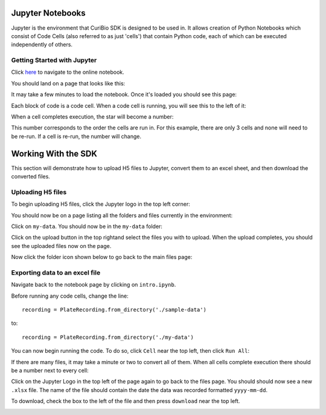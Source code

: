 .. _gettingstarted:

Jupyter Notebooks
=================

Jupyter is the environment that CuriBio SDK is designed to be used in. It allows creation
of Python Notebooks which consist of Code Cells (also referred to as just 'cells') that contain Python code,
each of which can be executed independently of others.

Getting Started with Jupyter
----------------------------

Click `here <https://mybinder.org/v2/gh/curibio/curibio.sdk/master?filepath=intro.ipynb>`_ to navigate to the online
notebook.

You should land on a page that looks like this:

.. image:: images/mybinder_loading_page.png
    :width: 400

It may take a few minutes to load the notebook. Once it's loaded you should see this page:

.. image:: images/fresh_nb.png
    :width: 400

Each block of code is a code cell. When a code cell is running, you will see this to
the left of it:

.. image:: images/running_cell.png
    :width: 400

When a cell completes execution, the star will become a number:

.. image:: images/finished_cell.png
    :width: 400

This number corresponds to the order the cells are run in. For this example,
there are only 3 cells and none will need to be re-run. If a cell is re-run,
the number will change.


Working With the SDK
====================

This section will demonstrate how to upload H5 files to Jupyter, convert them to
an excel sheet, and then download the converted files.


Uploading H5 files
------------------

To begin uploading H5 files, click the Jupyter logo in the top left corner:

.. image:: images/jupyter.png
    :width: 200

You should now be on a page listing all the folders and files currently in the environment:

.. image:: images/fresh_files_page.png
    :width: 400

Click on ``my-data``. You should now be in the ``my-data`` folder:

.. image:: images/my_data.png
    :width: 400

Click on the upload button in the top rightand select the files you with to upload.
When the upload completes, you should see the uploaded files now on the page.

Now click the folder icon shown below to go back to the main files page:

.. image:: images/folder_icon.png
    :width: 400


Exporting data to an excel file
-------------------------------

Navigate back to the notebook page by clicking on ``intro.ipynb``.

Before running any code cells, change the line::

    recording = PlateRecording.from_directory('./sample-data')

to::

    recording = PlateRecording.from_directory('./my-data')


You can now begin running the code. To do so, click ``Cell`` near the top left, then click ``Run All``:

.. image:: images/cell_run_all.png
    :width: 400

If there are many files, it may take a minute or two to convert all of them.
When all cells complete execution there should be a number next to every cell:

.. image:: images/finished_cells.png
    :width: 400


Click on the Jupyter Logo in the top left of the page again to
go back to the files page. You should should now see a new ``.xlsx`` file. The
name of the file should contain the date the data was recorded formatted ``yyyy-mm-dd``.

To download, check the box to the left of the file and then press ``download``
near the top left.

.. image:: images/download_screen.png
    :width: 400